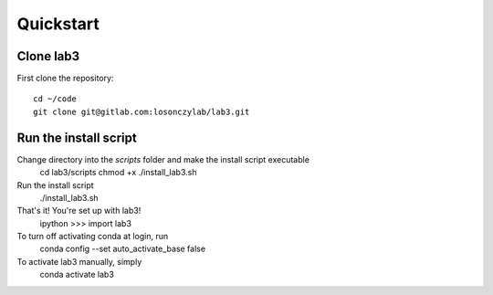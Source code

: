 ============
Quickstart
============
Clone lab3
------------------

First clone the repository::

    cd ~/code
    git clone git@gitlab.com:losonczylab/lab3.git
    
Run the install script
------------------
Change directory into the `scripts` folder and make the install script executable
    cd lab3/scripts
    chmod +x ./install_lab3.sh

Run the install script
    ./install_lab3.sh

That's it! You're set up with lab3! 
	ipython
	>>> import lab3

To turn off activating conda at login, run
	conda config --set auto_activate_base false

To activate lab3 manually, simply
	conda activate lab3


